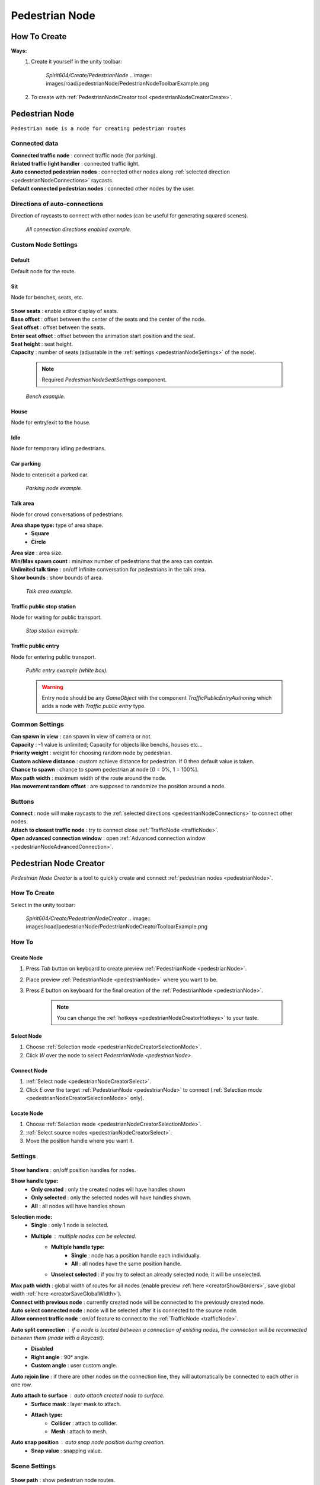 .. _pedestrianNode:

Pedestrian Node
=====

How To Create
----------------

**Ways:**
	#. Create it yourself in the unity toolbar: 
	
		`Spirit604/Create/PedestrianNode`
		.. image:: images/road/pedestrianNode/PedestrianNodeToolbarExample.png

		
	#. To create with :ref:`PedestrianNodeCreator tool <pedestrianNodeCreatorCreate>`.

Pedestrian Node
----------------

``Pedestrian node is a node for creating pedestrian routes``

	.. image:: images/road/pedestrianNode/PedestrianNode.png
	
Connected data
~~~~~~~~~~~~

| **Connected traffic node** : connect traffic node (for parking).
| **Related traffic light handler** : connected traffic light.
| **Auto connected pedestrian nodes** : connected other nodes along :ref:`selected direction <pedestrianNodeConnections>` raycasts.
| **Default connected pedestrian nodes** : connected other nodes by the user.

.. _pedestrianNodeConnections:

Directions of auto-connections
~~~~~~~~~~~~

Direction of raycasts to connect with other nodes (can be useful for generating squared scenes).

	.. image:: images/road/pedestrianNode/PedestrianNodeDirectionsExample.png
	`All connection directions enabled example.`
	
Custom Node Settings
~~~~~~~~~~~~

Default
""""""""""""""

Default node for the route.
 
Sit
""""""""""""""

Node for benches, seats, etc.

	.. image:: images/road/pedestrianNode/PedestrianNodeSeatSettings.png


| **Show seats** : enable editor display of seats.
| **Base offset** : offset between the center of the seats and the center of the node.
| **Seat offset** : offset between the seats.
| **Enter seat offset** : offset between the animation start position and the seat.
| **Seat height** : seat height.
| **Capacity** : number of seats (adjustable in the :ref:`settings <pedestrianNodeSettings>` of the node).

	.. note:: Required `PedestrianNodeSeatSettings` component.
	
	.. image:: images/road/pedestrianNode/PedestrianNodeBenchExample.png
	`Bench example.`

House
""""""""""""""

Node for entry/exit to the house.

Idle
""""""""""""""

Node for temporary idling pedestrians.

Car parking
""""""""""""""

Node to enter/exit a parked car.

	.. image:: images/road/pedestrianNode/PedestrianNodeParkingExample.png
	`Parking node example.`

Talk area
""""""""""""""

Node for crowd conversations of pedestrians.

**Area shape type:** type of area shape.
	* **Square**
	* **Circle**
| **Area size** : area size.
| **Min/Max spawn count** : min/max number of pedestrians that the area can contain.
| **Unlimited talk time** : on/off infinite conversation for pedestrians in the talk area.
| **Show bounds** : show bounds of area.

	.. image:: images/road/pedestrianNode/PedestrianNodeTalkAreaExample.png
	`Talk area example.`

Traffic public stop station
""""""""""""""

Node for waiting for public transport.

	.. image:: images/road/pedestrianNode/PedestrianNodeStopStationExample.png
	`Stop station example.`

Traffic public entry
""""""""""""""

Node for entering public transport.

	.. image:: images/road/pedestrianNode/PedestrianNodePublicEntryExample.png
	`Public entry example (white box).`
	
	.. warning:: Entry node should be any `GameObject` with the component `TrafficPublicEntryAuthoring` which adds a node with `Traffic public entry` type.
	
.. _pedestrianNodeSettings:

Common Settings
~~~~~~~~~~~~

| **Can spawn in view** : can spawn in view of camera or not.
| **Capacity** : -1 value is unlimited; Capacity for objects like benchs, houses etc...
| **Priority weight** : weight for choosing random node by pedestrian.
| **Custom achieve distance** : custom achieve distance for pedestrian. If 0 then default value is taken.
| **Chance to spawn** : chance to spawn pedestrian at node [0 = 0%, 1 = 100%].
| **Max path width** : maximum width of the route around the node.
| **Has movement random offset** : are supposed to randomize the position around a node.
		
Buttons
~~~~~~~~~~~~

| **Connect** : node will make raycasts to the :ref:`selected directions <pedestrianNodeConnections>` to connect other nodes.
| **Attach to closest traffic node** : try to connect close :ref:`TrafficNode <trafficNode>`.
| **Open advanced connection window** : open  :ref:`Advanced connection window <pedestrianNodeAdvancedConnection>`.

.. _pedestrianNodeCreator:
		
Pedestrian Node Creator
----------------

`Pedestrian Node Creator` is a tool to quickly create and connect :ref:`pedestrian nodes <pedestrianNode>`.
		
How To Create
~~~~~~~~~~~~

Select in the unity toolbar:
	
	`Spirit604/Create/PedestrianNodeCreator`
	.. image:: images/road/pedestrianNode/PedestrianNodeCreatorToolbarExample.png

How To
~~~~~~~~~~~~

.. _pedestrianNodeCreatorCreate:

Create Node
""""""""""""""
 
#. Press `Tab` button on keyboard to create preview :ref:`PedestrianNode <pedestrianNode>`.
#. Place preview :ref:`PedestrianNode <pedestrianNode>` where you want to be.
#. Press `E` button on keyboard for the final creation of the :ref:`PedestrianNode <pedestrianNode>`.

	.. note:: You can change the :ref:`hotkeys <pedestrianNodeCreatorHotkeys>` to your taste.

.. _pedestrianNodeCreatorSelect:

Select Node
""""""""""""""

#. Choose :ref:`Selection mode <pedestrianNodeCreatorSelectionMode>`.
#. Click `W` over the node to select `PedestrianNode <pedestrianNode>`.

Connect Node
""""""""""""""

#. :ref:`Select node <pedestrianNodeCreatorSelect>`.
#.  Click `E` over the target :ref:`PedestrianNode <pedestrianNode>` to connect (:ref:`Selection mode <pedestrianNodeCreatorSelectionMode>` only).

Locate Node
""""""""""""""

#. Choose :ref:`Selection mode <pedestrianNodeCreatorSelectionMode>`.
#. :ref:`Select source nodes <pedestrianNodeCreatorSelect>`.
#. Move the position handle where you want it.

.. _pedestrianNodeCreatorSettings:

Settings
~~~~~~~~~~~~

	.. image:: images/road/pedestrianNode/PedestrianNodeCreatorSettings.png
	
| **Show handlers** : on/off position handles for nodes.
**Show handle type:**
	* **Only created** : only the created nodes will have handles shown
	* **Only selected** : only the selected nodes will have handles shown.
	* **All** : all nodes will have handles shown
	
.. _pedestrianNodeCreatorSelectionMode:

**Selection mode:**
	* **Single** : only 1 node is selected.
	* **Multiple** : multiple nodes can be selected.
		* **Multiple handle type:**
			* **Single** : node has a position handle each individually.
			* **All** : all nodes have the same position handle.
		* **Unselect selected** : if you try to select an already selected node, it will be unselected.
| **Max path width** : global width of routes for all nodes (enable preview :ref:`here <creatorShowBorders>`, save global width :ref:`here <creatorSaveGlobalWidth>`).
| **Connect with previous node** : currently created node will be connected to the previously created node.
| **Auto select connected node** : node will be selected after it is connected to the source node.
| **Allow connect traffic node** : on/of feature to connect to the :ref:`TrafficNode <trafficNode>`.
**Auto split connection** : if a node is located between a connection of existing nodes, the connection will be reconnected between them (made with a `Raycast`).
	* **Disabled**
	* **Right angle** : 90° angle.
	* **Custom angle** : user custom angle.
| **Auto rejoin line** : if there are other nodes on the connection line, they will automatically be connected to each other in one row.
**Auto attach to surface** : auto attach created node to surface.
	* **Surface mask** : layer mask to attach.
	* **Attach type:**
		* **Collider** : attach to collider.
		* **Mesh** : attach to mesh.
**Auto snap position** : auto snap node position during creation.
	* **Snap value** : snapping value.
	
Scene Settings
~~~~~~~~~~~~

	.. image:: images/road/pedestrianNode/PedestrianNodeCreatorSceneSettings.png
		
| **Show path** : show pedestrian node routes.
**Show path type:**
	* **All** : all the nodes will be shown.
	* **Only created** : only the nodes created by the creator will be shown.
**Show node buttons** : on/off display custom buttons of selected nodes.
	* **Node button type:**
		* **Delete** : node will be deleted by clicking.
		* **Unselect** node will be unselected by clicking.
| **Show unique info** : unique information of the node will be displayed (different from the original prefab).
| **Show reset custom route buttons** : for nodes with a custom route width, the reset buttons will be displayed.

.. _creatorShowBorders: 

**Show border routes** :
	* **Current** : route will be displayed with the assigned width of the nodes.
	* **Selected** : route will be displayed with the selected route width in the `creator settings :ref:<creatorSaveGlobalWidth>`.
| **Show traffic node connection** : on/off display the connection to the :ref:`TrafficNode <trafficNode>`.
| **Show selected node settings** : shows :ref:`node settings <pedestrianNodeSettings>` in the inspector.

Buttons
~~~~~~~~~~~~

| **Create node** : create preview node.
| **Add all scene pedestrian nodes** : all nodes will be added to the creator.
| **Add all scene custom pedestrian nodes** : only nodes with custom widths will be added to the creator.

.. _creatorSaveGlobalWidth: 

| **Save global path width** : сhange the width of the route for all nodes.
| **Reset all custom path width** : for all nodes with custom widths will be assigned the default value.
| **Clear created nodes info** : clear the list of nodes created by the creator.
| **Clear selection** : clear selected nodes [multiple selection mode only].
| **Snap to grid** : snap selected node position [for :ref:`selected node <pedestrianNodeCreatorSelect>` only, :ref:`auto snap <pedestrianNodeCreatorSettings>` should be enabled].
| **Open advanced connection window** : open  :ref:`Advanced connection window <pedestrianNodeAdvancedConnection>` [for :ref:`selected node <pedestrianNodeCreatorSelect>` only].

.. _pedestrianNodeCreatorHotkeys:

Hotkeys
~~~~~~~~~~~~

	.. image:: images/road/pedestrianNode/PedestrianNodeCreatorHotkeyConfig.png

.. _pedestrianNodeAdvancedConnection: 

PedestrianNode Advanced Connection Window
----------------

Help window for advanced node connection settings.

Split Connection
~~~~~~~~~~~~

Split the existing connection into several nodes.

	.. image:: images/road/pedestrianNode/AdvancedConnectionWindow/SplitConnection.png
	
| **Target pedestrian node** : selected node where the split connections will be.
| **Split count** : number of new nodes created between the selected two.
	
	.. image:: images/road/pedestrianNode/AdvancedConnectionWindow/SplitConnectionExample1.png
	.. image:: images/road/pedestrianNode/AdvancedConnectionWindow/SplitConnectionExample2.png
	`Split connection example.`

	.. note:: Can split already connected nodes only.

Join To Connection
~~~~~~~~~~~~
	
Connect the selected node to an existing connection.
	
	.. image:: images/road/pedestrianNode/AdvancedConnectionWindow/JoinToConnection.png
	
| **Target pedestrian node 1** : target node 1 of selected connection.
| **Target pedestrian node 2** : target node 2 of selected connection.
| **Attach to line** : source node will be moved to the line connecting target nodes.
	
	.. image:: images/road/pedestrianNode/AdvancedConnectionWindow/JoinToConnectionExample1.png
	.. image:: images/road/pedestrianNode/AdvancedConnectionWindow/JoinToConnectionExample2.png
	`Join to connection example 1.`

	.. image:: images/road/pedestrianNode/AdvancedConnectionWindow/JoinToConnectionExample3.png
	.. image:: images/road/pedestrianNode/AdvancedConnectionWindow/JoinToConnectionExample4.png
	`Join to connection example 2 (attach to line enabled).`

Create Custom Route Width
~~~~~~~~~~~~
	
Create a custom route with custom width between two nodes.
	
	.. image:: images/road/pedestrianNode/AdvancedConnectionWindow/CreateCustomRouteWidth.png
	
	.. image:: images/road/pedestrianNode/AdvancedConnectionWindow/CreateCustomRouteWidthExample1.png
	.. image:: images/road/pedestrianNode/AdvancedConnectionWindow/CreateCustomRouteWidthExample2.png
	`Create custom route width example.`

Change Current Route Width
~~~~~~~~~~~~	
	
Set the custom width to the two selected nodes.
	
	.. image:: images/road/pedestrianNode/AdvancedConnectionWindow/ChangeCurrentRouteWidth.png
	
	.. image:: images/road/pedestrianNode/AdvancedConnectionWindow/ChangeCurrentRouteWidthExample1.png
	.. image:: images/road/pedestrianNode/AdvancedConnectionWindow/ChangeCurrentRouteWidthExample2.png
	`Change current route width example.`
